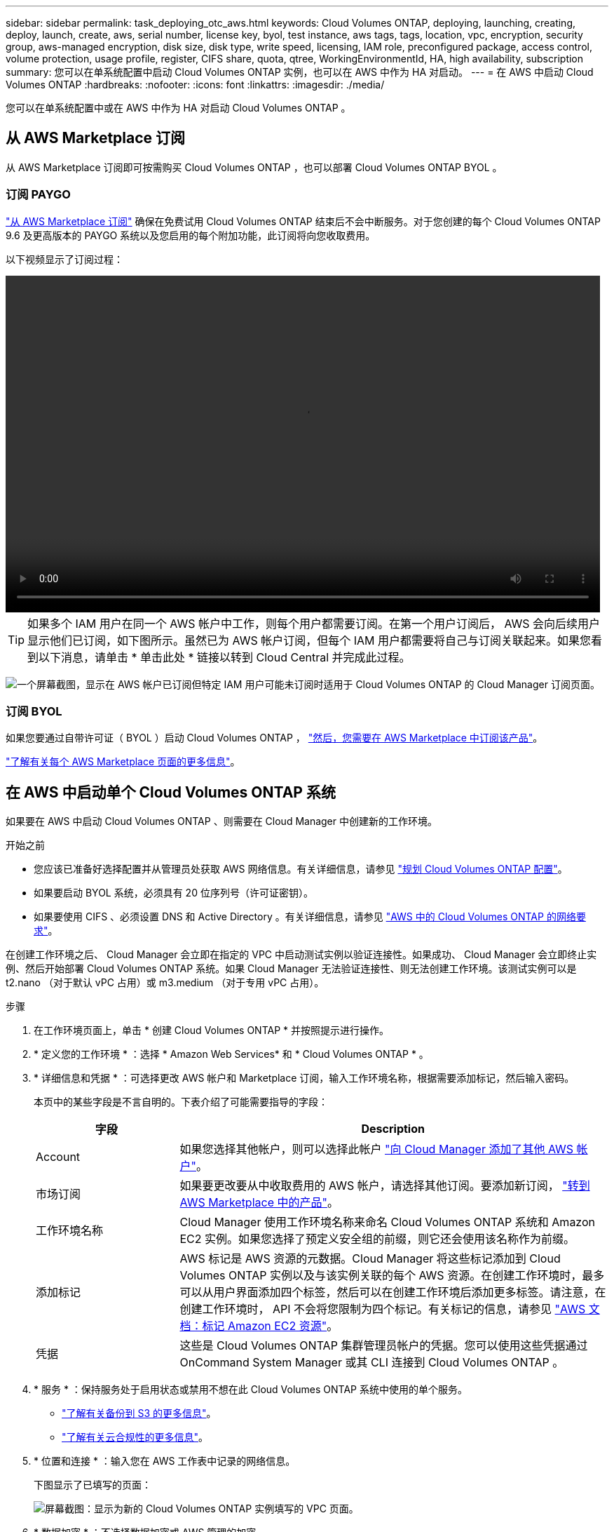 ---
sidebar: sidebar 
permalink: task_deploying_otc_aws.html 
keywords: Cloud Volumes ONTAP, deploying, launching, creating, deploy, launch, create, aws, serial number, license key, byol, test instance, aws tags, tags, location, vpc, encryption, security group, aws-managed encryption, disk size, disk type, write speed, licensing, IAM role, preconfigured package, access control, volume protection, usage profile, register, CIFS share, quota, qtree, WorkingEnvironmentId, HA, high availability, subscription 
summary: 您可以在单系统配置中启动 Cloud Volumes ONTAP 实例，也可以在 AWS 中作为 HA 对启动。 
---
= 在 AWS 中启动 Cloud Volumes ONTAP
:hardbreaks:
:nofooter: 
:icons: font
:linkattrs: 
:imagesdir: ./media/


[role="lead"]
您可以在单系统配置中或在 AWS 中作为 HA 对启动 Cloud Volumes ONTAP 。



== 从 AWS Marketplace 订阅

从 AWS Marketplace 订阅即可按需购买 Cloud Volumes ONTAP ，也可以部署 Cloud Volumes ONTAP BYOL 。



=== 订阅 PAYGO

https://aws.amazon.com/marketplace/pp/B07QX2QLXX["从 AWS Marketplace 订阅"^] 确保在免费试用 Cloud Volumes ONTAP 结束后不会中断服务。对于您创建的每个 Cloud Volumes ONTAP 9.6 及更高版本的 PAYGO 系统以及您启用的每个附加功能，此订阅将向您收取费用。

以下视频显示了订阅过程：

video::video_subscribing_aws.mp4[width=848,height=480]

TIP: 如果多个 IAM 用户在同一个 AWS 帐户中工作，则每个用户都需要订阅。在第一个用户订阅后， AWS 会向后续用户显示他们已订阅，如下图所示。虽然已为 AWS 帐户订阅，但每个 IAM 用户都需要将自己与订阅关联起来。如果您看到以下消息，请单击 * 单击此处 * 链接以转到 Cloud Central 并完成此过程。

image:screenshot_aws_marketplace.gif["一个屏幕截图，显示在 AWS 帐户已订阅但特定 IAM 用户可能未订阅时适用于 Cloud Volumes ONTAP 的 Cloud Manager 订阅页面。"]



=== 订阅 BYOL

如果您要通过自带许可证（ BYOL ）启动 Cloud Volumes ONTAP ， https://aws.amazon.com/marketplace/search/results?x=0&y=0&searchTerms=cloud+volumes+ontap+byol["然后，您需要在 AWS Marketplace 中订阅该产品"^]。

link:reference_aws_marketplace.html["了解有关每个 AWS Marketplace 页面的更多信息"]。



== 在 AWS 中启动单个 Cloud Volumes ONTAP 系统

如果要在 AWS 中启动 Cloud Volumes ONTAP 、则需要在 Cloud Manager 中创建新的工作环境。

.开始之前
* 您应该已准备好选择配置并从管理员处获取 AWS 网络信息。有关详细信息，请参见 link:task_planning_your_config.html["规划 Cloud Volumes ONTAP 配置"]。
* 如果要启动 BYOL 系统，必须具有 20 位序列号（许可证密钥）。
* 如果要使用 CIFS 、必须设置 DNS 和 Active Directory 。有关详细信息，请参见 link:reference_networking_aws.html["AWS 中的 Cloud Volumes ONTAP 的网络要求"]。


在创建工作环境之后、 Cloud Manager 会立即在指定的 VPC 中启动测试实例以验证连接性。如果成功、 Cloud Manager 会立即终止实例、然后开始部署 Cloud Volumes ONTAP 系统。如果 Cloud Manager 无法验证连接性、则无法创建工作环境。该测试实例可以是 t2.nano （对于默认 vPC 占用）或 m3.medium （对于专用 vPC 占用）。

.步骤
. 在工作环境页面上，单击 * 创建 Cloud Volumes ONTAP * 并按照提示进行操作。
. * 定义您的工作环境 * ：选择 * Amazon Web Services* 和 * Cloud Volumes ONTAP * 。
. * 详细信息和凭据 * ：可选择更改 AWS 帐户和 Marketplace 订阅，输入工作环境名称，根据需要添加标记，然后输入密码。
+
本页中的某些字段是不言自明的。下表介绍了可能需要指导的字段：

+
[cols="25,75"]
|===
| 字段 | Description 


| Account | 如果您选择其他帐户，则可以选择此帐户 link:task_adding_aws_accounts.html["向 Cloud Manager 添加了其他 AWS 帐户"]。 


| 市场订阅 | 如果要更改要从中收取费用的 AWS 帐户，请选择其他订阅。要添加新订阅， https://aws.amazon.com/marketplace/pp/B07QX2QLXX["转到 AWS Marketplace 中的产品"^]。 


| 工作环境名称 | Cloud Manager 使用工作环境名称来命名 Cloud Volumes ONTAP 系统和 Amazon EC2 实例。如果您选择了预定义安全组的前缀，则它还会使用该名称作为前缀。 


| 添加标记 | AWS 标记是 AWS 资源的元数据。Cloud Manager 将这些标记添加到 Cloud Volumes ONTAP 实例以及与该实例关联的每个 AWS 资源。在创建工作环境时，最多可以从用户界面添加四个标签，然后可以在创建工作环境后添加更多标签。请注意，在创建工作环境时， API 不会将您限制为四个标记。有关标记的信息，请参见 https://docs.aws.amazon.com/AWSEC2/latest/UserGuide/Using_Tags.html["AWS 文档：标记 Amazon EC2 资源"^]。 


| 凭据 | 这些是 Cloud Volumes ONTAP 集群管理员帐户的凭据。您可以使用这些凭据通过 OnCommand System Manager 或其 CLI 连接到 Cloud Volumes ONTAP 。 
|===
. * 服务 * ：保持服务处于启用状态或禁用不想在此 Cloud Volumes ONTAP 系统中使用的单个服务。
+
** link:task_backup_to_s3.html["了解有关备份到 S3 的更多信息"]。
** link:concept_cloud_compliance.html["了解有关云合规性的更多信息"]。


. * 位置和连接 * ：输入您在 AWS 工作表中记录的网络信息。
+
下图显示了已填写的页面：

+
image:screenshot_cot_vpc.gif["屏幕截图：显示为新的 Cloud Volumes ONTAP 实例填写的 VPC 页面。"]

. * 数据加密 * ：不选择数据加密或 AWS 管理的加密。
+
对于 AWS 管理的加密，您可以从您的帐户或其他 AWS 帐户中选择其他客户主密钥（ CMK ）。

+

TIP: 创建 Cloud Volumes ONTAP 系统后，您无法更改 AWS 数据加密方法。

+
link:task_setting_up_kms.html["了解如何为 Cloud Volumes ONTAP 设置 AWS KMS"]。

+
link:concept_security.html#encryption-of-data-at-rest["了解有关支持的加密技术的更多信息"]。

. * 许可证和支持站点帐户 * ：指定是要使用按需购买还是 BYOL ，然后指定 NetApp 支持站点帐户。
+
要了解许可证的工作原理，请参见 link:concept_licensing.html["许可"]。

+
对于按需购买， NetApp 支持站点帐户是可选的，但对于 BYOL 系统则是必需的。 link:task_adding_nss_accounts.html["了解如何添加 NetApp 支持站点帐户"]。

. * 预配置软件包 * ：选择一个软件包以快速启动 Cloud Volumes ONTAP ，或者单击 * 创建自己的配置 * 。
+
如果选择其中一个包、则只需指定卷、然后检查并批准配置。

. * IAM 角色 * ：您应保留默认选项，让 Cloud Manager 为您创建角色。
+
如果您希望使用自己的策略，则必须满足 http://mysupport.netapp.com/cloudontap/support/iampolicies["Cloud Volumes ONTAP 节点的策略要求"^]。

. * 许可 * ：根据需要更改 Cloud Volumes ONTAP 版本，选择许可证，实例类型和实例租户。
+
如果启动实例后需要更改、则可以稍后修改许可证或实例类型。

+

NOTE: 如果选定版本有较新的候选版本、一般可用性或修补程序版本可用、则在创建工作环境时， Cloud Manager 会将系统更新为该版本。例如，如果您选择 Cloud Volumes ONTAP 9.4 RC1 和 9.4 GA 可用，则会发生此更新。此更新不会从一个版本更新到另一个版本，例如从 9.3 到 9.4 。

. * 底层存储资源 * ：选择初始聚合的设置：磁盘类型，每个磁盘的大小以及是否应启用 S3 分层。
+
磁盘类型用于初始卷。您可以为后续卷选择不同的磁盘类型。

+
磁盘大小适用于初始聚合中的所有磁盘以及使用 Simple Provisioning （简单配置）选项时 Cloud Manager 创建的任何其他聚合。您可以使用高级分配选项创建使用不同磁盘大小的聚合。

+
有关选择磁盘类型和大小的帮助，请参见 link:task_planning_your_config.html#sizing-your-system-in-aws["在 AWS 中估算系统规模"]。

. * 写入速度和 WORM* ：选择 * 正常 * 或 * 高 * 写入速度，并根据需要激活一次写入，多次读取（ WORM ）存储。
+
link:task_planning_your_config.html#choosing-a-write-speed["了解有关写入速度的更多信息。"]。

+
link:concept_worm.html["了解有关 WORM 存储的更多信息。"]。

. * 创建卷 * ：输入新卷的详细信息或单击 * 跳过 * 。
+
如果要为 iSCSI 创建卷，则可以跳过此步骤。Cloud Manager 仅为 NFS 和 CIFS 设置卷。

+
本页中的某些字段是不言自明的。下表介绍了可能需要指导的字段：

+
[cols="25,75"]
|===
| 字段 | Description 


| Size | 您可以输入的最大大小在很大程度上取决于您是否启用精简配置、这样您就可以创建一个大于当前可用物理存储的卷。 


| 访问控制（仅适用于 NFS ） | 导出策略定义子网中可以访问卷的客户端。默认情况下， Cloud Manager 会输入一个值、用于访问子网中的所有实例。 


| 权限和用户 / 组（仅限 CIFS ） | 这些字段使您能够控制用户和组对共享的访问级别（也称为访问控制列表或 ACL ）。您可以指定本地或域 Windows 用户或组、 UNIX 用户或组。如果指定域 Windows 用户名，则必须使用 domain\username 格式包含用户的域。 


| 快照策略 | Snapshot 副本策略指定自动创建的 NetApp Snapshot 副本的频率和数量。NetApp Snapshot 副本是一个时间点文件系统映像、对性能没有影响、并且只需要极少的存储。您可以选择默认策略或无。您可以为瞬态数据选择无：例如， Microsoft SQL Server 的 tempdb 。 
|===
+
下图显示了已填写 CIFS 协议的卷页面：

+
image:screenshot_cot_vol.gif["屏幕截图：显示为 Cloud Volumes ONTAP 实例填写的卷页面。"]

. * CIFS 设置 * ：如果选择 CIFS 协议，请设置 CIFS 服务器。
+
[cols="25,75"]
|===
| 字段 | Description 


| DNS 主 IP 地址和次 IP 地址 | 为 CIFS 服务器提供名称解析的 DNS 服务器的 IP 地址。列出的 DNS 服务器必须包含为 CIFS 服务器将加入的域定位 Active Directory LDAP 服务器和域控制器所需的服务位置记录（服务位置记录）。 


| 要加入的 Active Directory 域 | 您希望 CIFS 服务器加入的 Active Directory （ AD ）域的 FQDN 。 


| 授权加入域的凭据 | 具有足够权限将计算机添加到 AD 域中指定组织单位 (OU) 的 Windows 帐户的名称和密码。 


| CIFS server NetBIOS name | 在 AD 域中唯一的 CIFS 服务器名称。 


| 组织单位 | AD 域中要与 CIFS 服务器关联的组织单元。默认值为 cn = computers 。如果将 AWS 托管 Microsoft AD 配置为 Cloud Volumes ONTAP 的 AD 服务器，则应在此字段中输入 * OU=Computers ， OU=corp* 。 


| DNS 域 | Cloud Volumes ONTAP Storage Virtual Machine （ SVM ）的 DNS 域。在大多数情况下，域与 AD 域相同。 


| NTP 服务器 | 选择 * 使用 Active Directory 域 * 以使用 Active Directory DNS 配置 NTP 服务器。如果需要使用其他地址配置 NTP 服务器，则应使用 API 。请参见 link:api.html["Cloud Manager API 开发人员指南"^] 了解详细信息。 
|===
. * 使用情况配置文件，磁盘类型和分层策略 * ：选择是否要启用存储效率功能，并根据需要编辑 S3 分层策略。
+
有关详细信息，请参见 link:task_planning_your_config.html#choosing-a-volume-usage-profile["了解卷使用情况配置文件"] 和 。

. * 审核并批准 * ：审核并确认您的选择。
+
.. 查看有关配置的详细信息。
.. 单击 * 更多信息 * 可查看有关 Cloud Manager 将购买的支持和 AWS 资源的详细信息。
.. 选中 * 我了解 ...* 复选框。
.. 单击 * 执行 * 。




Cloud Manager 将启动 Cloud Volumes ONTAP 实例。您可以跟踪时间链中的进度。

如果在启动 Cloud Volumes ONTAP 实例时遇到任何问题，请查看故障消息。您还可以选择工作环境并单击重新创建环境。

要获得更多帮助，请转至 https://mysupport.netapp.com/cloudontap["NetApp Cloud Volumes ONTAP 支持"^]。

.完成后
* 如果配置了 CIFS 共享、请授予用户或组对文件和文件夹的权限、并验证这些用户是否可以访问该共享并创建文件。
* 如果要对卷应用配额、请使用 System Manager 或 CLI 。
+
配额允许您限制或跟踪用户、组或 qtree 使用的磁盘空间和文件数量。





== 在 AWS 中启动 Cloud Volumes ONTAP HA 对

如果要在 AWS 中启动 Cloud Volumes ONTAP HA 对、则需要在 Cloud Manager 中创建 HA 工作环境。

.开始之前
* 您应该已准备好选择配置并从管理员处获取 AWS 网络信息。有关详细信息，请参见 link:task_planning_your_config.html["规划 Cloud Volumes ONTAP 配置"]。
* 如果您购买了 BYOL 许可证，则每个节点必须具有一个 20 位序列号（许可证密钥）。
* 如果要使用 CIFS 、必须设置 DNS 和 Active Directory 。有关详细信息，请参见 link:reference_networking_aws.html["AWS 中的 Cloud Volumes ONTAP 的网络要求"]。


在创建工作环境之后、 Cloud Manager 会立即在指定的 VPC 中启动测试实例以验证连接性。如果成功、 Cloud Manager 会立即终止实例、然后开始部署 Cloud Volumes ONTAP 系统。如果 Cloud Manager 无法验证连接性、则无法创建工作环境。该测试实例可以是 t2.nano （对于默认 vPC 占用）或 m3.medium （对于专用 vPC 占用）。

.步骤
. 在工作环境页面上，单击 * 创建 Cloud Volumes ONTAP * 并按照提示进行操作。
. * 定义您的工作环境 * ：选择 * Amazon Web Services* 和 * Cloud Volumes ONTAP HA* 。
. * 详细信息和凭据 * ：可选择更改 AWS 帐户和 Marketplace 订阅，输入工作环境名称，根据需要添加标记，然后输入密码。
+
本页中的某些字段是不言自明的。下表介绍了可能需要指导的字段：

+
[cols="25,75"]
|===
| 字段 | Description 


| Account | 如果您选择其他帐户，则可以选择此帐户 link:task_adding_aws_accounts.html["向 Cloud Manager 添加了其他 AWS 帐户"]。 


| 市场订阅 | 如果要更改要从中收取费用的 AWS 帐户，请选择其他订阅。要添加新订阅， https://aws.amazon.com/marketplace/pp/B07QX2QLXX["转到 AWS Marketplace 中的产品"^]。 


| 工作环境名称 | Cloud Manager 使用工作环境名称来命名 Cloud Volumes ONTAP 系统和 Amazon EC2 实例。如果您选择了预定义安全组的前缀，则它还会使用该名称作为前缀。 


| 添加标记 | AWS 标记是 AWS 资源的元数据。Cloud Manager 将这些标记添加到 Cloud Volumes ONTAP 实例以及与该实例关联的每个 AWS 资源。在创建工作环境时，最多可以从用户界面添加四个标签，然后可以在创建工作环境后添加更多标签。请注意，在创建工作环境时， API 不会将您限制为四个标记。有关标记的信息，请参见 https://docs.aws.amazon.com/AWSEC2/latest/UserGuide/Using_Tags.html["AWS 文档：标记 Amazon EC2 资源"^]。 


| 凭据 | 这些是 Cloud Volumes ONTAP 集群管理员帐户的凭据。您可以使用这些凭据通过 OnCommand System Manager 或其 CLI 连接到 Cloud Volumes ONTAP 。 
|===
. * 服务 * ：保持服务处于启用状态或禁用不想在此 Cloud Volumes ONTAP 系统中使用的单个服务。
+
** link:task_backup_to_s3.html["了解有关备份到 S3 的更多信息"]。
** link:concept_cloud_compliance.html["了解有关云合规性的更多信息"]。


. * 高可用性部署模式 * ：选择一个高可用性配置。
+
有关部署模式的概述，请参见 link:concept_ha.html["适用于 AWS 的 Cloud Volumes ONTAP HA"]。

. * 地区和 VPC* ：输入您在 AWS 工作表中记录的网络信息。
+
下图显示了为多 AZ 配置填写的页面：

+
image:screenshot_cot_vpc_ha.gif["屏幕抓图：显示为 HA 配置填写的 VPC 页面。为每个实例选择了不同的可用性区域。"]

. * 连接和 SSH 身份验证 * ：选择 HA 对和调解器的连接方法。
. * 浮动 IP* ：如果选择多个 AZs ，请指定浮动 IP 地址。
+
该区域中所有 VPC 的 IP 地址必须位于 CIDR 块之外。有关其他详细信息，请参见 link:reference_networking_aws.html#aws-networking-requirements-for-cloud-volumes-ontap-ha-in-multiple-azs["适用于多个 AWS 中的 Cloud Volumes ONTAP HA 的 AWS 网络要求"]。

. * 路由表 * ：如果选择多个 AZs ，请选择应包含指向浮动 IP 地址的路由的路由表。
+
如果有多个路由表、则选择正确的路由表非常重要。否则，某些客户端可能无法访问 Cloud Volumes ONTAP HA 对。有关路由表的详细信息，请参见 http://docs.aws.amazon.com/AmazonVPC/latest/UserGuide/VPC_Route_Tables.html["AWS 文档：路由表"^]。

. * 数据加密 * ：不选择数据加密或 AWS 管理的加密。
+
对于 AWS 管理的加密，您可以从您的帐户或其他 AWS 帐户中选择其他客户主密钥（ CMK ）。

+

TIP: 创建 Cloud Volumes ONTAP 系统后，您无法更改 AWS 数据加密方法。

+
link:task_setting_up_kms.html["了解如何为 Cloud Volumes ONTAP 设置 AWS KMS"]。

+
link:concept_security.html#encryption-of-data-at-rest["了解有关支持的加密技术的更多信息"]。

. * 许可证和支持站点帐户 * ：指定是要使用按需购买还是 BYOL ，然后指定 NetApp 支持站点帐户。
+
要了解许可证的工作原理，请参见 link:concept_licensing.html["许可"]。

+
对于按需购买， NetApp 支持站点帐户是可选的，但对于 BYOL 系统则是必需的。 link:task_adding_nss_accounts.html["了解如何添加 NetApp 支持站点帐户"]。

. * 预配置软件包 * ：选择一个软件包以快速启动 Cloud Volumes ONTAP 系统，或者单击 * 创建自己的配置 * 。
+
如果选择其中一个包、则只需指定卷、然后检查并批准配置。

. * IAM 角色 * ：您应保留默认选项，让 Cloud Manager 为您创建角色。
+
如果您希望使用自己的策略，则必须满足 http://mysupport.netapp.com/cloudontap/support/iampolicies["Cloud Volumes ONTAP 节点和 HA 调解器的策略要求"^]。

. * 许可 * ：根据需要更改 Cloud Volumes ONTAP 版本，选择许可证，实例类型和实例租户。
+
如果在启动实例后需要更改、您可以稍后修改许可证或实例类型。

+

NOTE: 如果选定版本有较新的候选版本、一般可用性或修补程序版本可用、则在创建工作环境时， Cloud Manager 会将系统更新为该版本。例如，如果您选择 Cloud Volumes ONTAP 9.4 RC1 和 9.4 GA 可用，则会发生此更新。此更新不会从一个版本更新到另一个版本，例如从 9.3 到 9.4 。

. * 底层存储资源 * ：选择初始聚合的设置：磁盘类型，每个磁盘的大小以及是否应启用 S3 分层。
+
磁盘类型用于初始卷。您可以为后续卷选择不同的磁盘类型。

+
磁盘大小适用于初始聚合中的所有磁盘以及使用 Simple Provisioning （简单配置）选项时 Cloud Manager 创建的任何其他聚合。您可以使用高级分配选项创建使用不同磁盘大小的聚合。

+
有关选择磁盘类型和大小的帮助，请参见 link:task_planning_your_config.html#sizing-your-system-in-aws["在 AWS 中估算系统规模"]。

. * WORM* ：根据需要激活一次写入，多次读取（ WORM ）存储。
+
link:concept_worm.html["了解有关 WORM 存储的更多信息。"]。

. * 创建卷 * ：输入新卷的详细信息或单击 * 跳过 * 。
+
如果要为 iSCSI 创建卷，则可以跳过此步骤。Cloud Manager 仅为 NFS 和 CIFS 设置卷。

+
本页中的某些字段是不言自明的。下表介绍了可能需要指导的字段：

+
[cols="25,75"]
|===
| 字段 | Description 


| Size | 您可以输入的最大大小在很大程度上取决于您是否启用精简配置、这样您就可以创建一个大于当前可用物理存储的卷。 


| 访问控制（仅适用于 NFS ） | 导出策略定义子网中可以访问卷的客户端。默认情况下， Cloud Manager 会输入一个值、用于访问子网中的所有实例。 


| 权限和用户 / 组（仅限 CIFS ） | 这些字段使您能够控制用户和组对共享的访问级别（也称为访问控制列表或 ACL ）。您可以指定本地或域 Windows 用户或组、 UNIX 用户或组。如果指定域 Windows 用户名，则必须使用 domain\username 格式包含用户的域。 


| 快照策略 | Snapshot 副本策略指定自动创建的 NetApp Snapshot 副本的频率和数量。NetApp Snapshot 副本是一个时间点文件系统映像、对性能没有影响、并且只需要极少的存储。您可以选择默认策略或无。您可以为瞬态数据选择无：例如， Microsoft SQL Server 的 tempdb 。 
|===
+
下图显示了已填写 CIFS 协议的卷页面：

+
image:screenshot_cot_vol.gif["屏幕截图：显示为 Cloud Volumes ONTAP 实例填写的卷页面。"]

. * CIFS 设置 * ：如果选择 CIFS 协议，请设置 CIFS 服务器。
+
[cols="25,75"]
|===
| 字段 | Description 


| DNS 主 IP 地址和次 IP 地址 | 为 CIFS 服务器提供名称解析的 DNS 服务器的 IP 地址。列出的 DNS 服务器必须包含为 CIFS 服务器将加入的域定位 Active Directory LDAP 服务器和域控制器所需的服务位置记录（服务位置记录）。 


| 要加入的 Active Directory 域 | 您希望 CIFS 服务器加入的 Active Directory （ AD ）域的 FQDN 。 


| 授权加入域的凭据 | 具有足够权限将计算机添加到 AD 域中指定组织单位 (OU) 的 Windows 帐户的名称和密码。 


| CIFS server NetBIOS name | 在 AD 域中唯一的 CIFS 服务器名称。 


| 组织单位 | AD 域中要与 CIFS 服务器关联的组织单元。默认值为 cn = computers 。如果将 AWS 托管 Microsoft AD 配置为 Cloud Volumes ONTAP 的 AD 服务器，则应在此字段中输入 * OU=Computers ， OU=corp* 。 


| DNS 域 | Cloud Volumes ONTAP Storage Virtual Machine （ SVM ）的 DNS 域。在大多数情况下，域与 AD 域相同。 


| NTP 服务器 | 选择 * 使用 Active Directory 域 * 以使用 Active Directory DNS 配置 NTP 服务器。如果需要使用其他地址配置 NTP 服务器，则应使用 API 。请参见 link:api.html["Cloud Manager API 开发人员指南"^] 了解详细信息。 
|===
. * 使用情况配置文件，磁盘类型和分层策略 * ：选择是否要启用存储效率功能，并根据需要编辑 S3 分层策略。
+
有关详细信息，请参见 link:task_planning_your_config.html#choosing-a-volume-usage-profile["了解卷使用情况配置文件"] 和 。

. * 审核并批准 * ：审核并确认您的选择。
+
.. 查看有关配置的详细信息。
.. 单击 * 更多信息 * 可查看有关 Cloud Manager 将购买的支持和 AWS 资源的详细信息。
.. 选中 * 我了解 ...* 复选框。
.. 单击 * 执行 * 。




Cloud Manager 将启动 Cloud Volumes ONTAP HA 对。您可以跟踪时间链中的进度。

如果在启动 HA 对时遇到任何问题、请查看故障消息。您还可以选择工作环境并单击重新创建环境。

要获得更多帮助，请转至 https://mysupport.netapp.com/cloudontap["NetApp Cloud Volumes ONTAP 支持"^]。

.完成后
* 如果配置了 CIFS 共享、请授予用户或组对文件和文件夹的权限、并验证这些用户是否可以访问该共享并创建文件。
* 如果要对卷应用配额、请使用 System Manager 或 CLI 。
+
配额允许您限制或跟踪用户、组或 qtree 使用的磁盘空间和文件数量。


